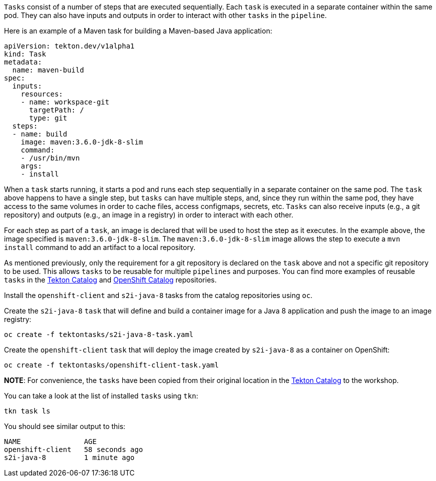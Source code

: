`Tasks` consist of a number of steps that are executed sequentially. Each `task` is executed in a separate container within the same pod. They can also have inputs and outputs in order to interact with other `tasks` in the `pipeline`.

Here is an example of a Maven task for building a Maven-based Java application:

[source,yaml]
----
apiVersion: tekton.dev/v1alpha1
kind: Task
metadata:
  name: maven-build
spec:
  inputs:
    resources:
    - name: workspace-git
      targetPath: /
      type: git
  steps:
  - name: build
    image: maven:3.6.0-jdk-8-slim
    command:
    - /usr/bin/mvn
    args:
    - install
----

When a `task` starts running, it starts a pod and runs each step sequentially in a separate container on the same pod. The `task` above happens to have a single step, but `tasks` can have multiple steps, and, since they run within the same pod, they have access to the same volumes in order to cache files, access configmaps, secrets, etc. `Tasks` can also receive inputs (e.g., a git repository) and outputs (e.g., an image in a registry) in order to interact with each other.

For each step as part of a `task`, an image is declared that will be used to host the step as it executes. In the example above, the image specified is `maven:3.6.0-jdk-8-slim`. The `maven:3.6.0-jdk-8-slim` image allows the step to execute a `mvn install` command to add an artifact to a local repository.

As mentioned previously, only the requirement for a git repository is declared on the `task` above and not a specific git repository to be used. This allows `tasks` to be reusable for multiple `pipelines` and purposes. You can find more examples of reusable `tasks` in the link:https://github.com/tektoncd/catalog[Tekton Catalog] and link:https://github.com/openshift/pipelines-catalog[OpenShift Catalog] repositories.

Install the `openshift-client` and `s2i-java-8` tasks from the catalog repositories using `oc`.

Create the `s2i-java-8` `task` that will define and build a container image for a Java 8 application and push the image to an image registry:

[source,bash,role=execute-1]
----
oc create -f tektontasks/s2i-java-8-task.yaml
----

Create the `openshift-client` `task` that will deploy the image created by `s2i-java-8` as a container on OpenShift:

[source,bash,role=execute-1]
----
oc create -f tektontasks/openshift-client-task.yaml
----

**NOTE**: For convenience, the `tasks` have been copied from their original location in the link:https://github.com/tektoncd/catalog[Tekton Catalog] to the workshop.

You can take a look at the list of installed `tasks` using `tkn`:

[source,bash,role=execute-1]
----
tkn task ls
----

You should see similar output to this:

[source,bash]
----
NAME               AGE
openshift-client   58 seconds ago
s2i-java-8         1 minute ago
----
